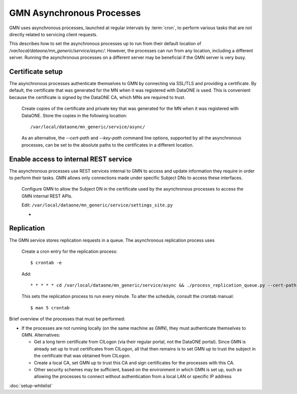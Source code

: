 GMN Asynchronous Processes
==========================

GMN uses asynchronous processes, launched at regular intervals by :term:`cron`,
to perform various tasks that are not directly related to servicing client
requests.

This describes how to set the asynchronous processes up to run from their
default location of `/var/local/dataone/mn_generic/service/async/`. However,
the processes can run from any location, including a different server. Running
the asynchronous processes on a different server may be beneficial if the GMN
server is very busy.


Certificate setup
~~~~~~~~~~~~~~~~~

The asynchronous processes authenticate themselves to GMN by connecting via
SSL/TLS and providing a certificate. By default, the certificate that was
generated for the MN when it was registered with DataONE is used. This is
convenient because the certificate is signed by the DataONE CA, which MNs are
required to trust.

  Create copies of the certificate and private key that was generated for the MN
  when it was registered with DataONE. Store the copies in the following
  location::

    /var/local/dataone/mn_generic/service/async/

  As an alternative, the `--cert-path` and `--key-path` command line options,
  supported by all the asynchronous processes, can be set to the absolute paths
  to the certificates in a different location.


Enable access to internal REST service
~~~~~~~~~~~~~~~~~~~~~~~~~~~~~~~~~~~~~~

The asynchronous processes use REST services internal to GMN to access and
update information they require in order to perform their tasks. GMN allows
only connections made under specific Subject DNs to access these interfaces.

  Configure GMN to allow the Subject DN in the certificate used by the
  asynchronous processes to access the GMN internal REST APIs.

  Edit: ``/var/local/dataone/mn_generic/service/settings_site.py``

  *



Replication
~~~~~~~~~~~

The GMN service stores replication requests in a queue. The asynchronous
replication process uses



  Create a cron entry for the replication process::

    $ crontab -e

  Add::

    * * * * * cd /var/local/dataone/mn_generic/service/async && ./process_replication_queue.py --cert-path <cert filename> --key-path <key filename>  >>process_replication_queue.log 2>&1

  This sets the replication process to run every minute. To alter the schedule,
  consult the crontab manual::

    $ man 5 crontab


Brief overview of the processes that must be performed:

* If the processes are not running locally (on the same machine as GMN), they
  must authenticate themselves to GMN. Alternatives:

  * Get a long term certificate from CILogon (via their regular portal, not the
    DataONE portal). Since GMN is already set up to trust certificates from
    CILogon, all that then remains is to set GMN up to trust the subject in the
    certificate that was obtained from CILogon.

  * Create a local CA, set GMN up to trust this CA and sign certificates for the
    processes with this CA.

  * Other security schemes may be sufficient, based on the environment in which
    GMN is set up, such as allowing the processes to connect without
    authentication from a local LAN or specific IP address


:doc:`setup-whitelist`
